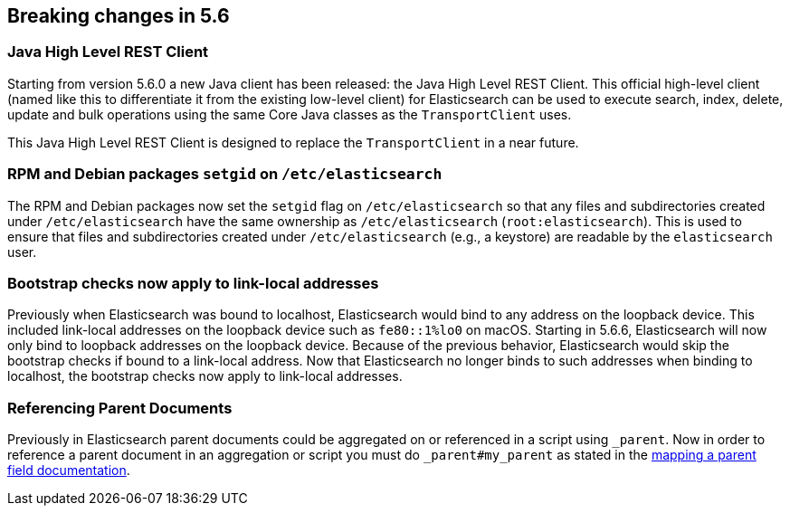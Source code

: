 [[breaking-changes-5.6]]
== Breaking changes in 5.6

[[breaking_56_clients]]
[float]
=== Java High Level REST Client

Starting from version 5.6.0 a new Java client has been released: the Java High Level REST Client.
This official high-level client (named like this to differentiate it from the existing low-level client) for
Elasticsearch can be used to execute search, index, delete, update and bulk operations using the same Core
Java classes as the `TransportClient` uses.

This Java High Level REST Client is designed to replace the `TransportClient` in a near future.

[[breaking_56_packaging_changes]]
[float]
=== RPM and Debian packages `setgid` on `/etc/elasticsearch`

The RPM and Debian packages now set the `setgid` flag on `/etc/elasticsearch` so
that any files and subdirectories created under `/etc/elasticsearch` have the
same ownership as `/etc/elasticsearch` (`root:elasticsearch`). This is used to
ensure that files and subdirectories created under `/etc/elasticsearch` (e.g., a
keystore) are readable by the `elasticsearch` user.

[float]
=== Bootstrap checks now apply to link-local addresses

Previously when Elasticsearch was bound to localhost, Elasticsearch would bind
to any address on the loopback device. This included link-local addresses on the
loopback device such as `fe80::1%lo0` on macOS. Starting in 5.6.6, Elasticsearch
will now only bind to loopback addresses on the loopback device. Because of the
previous behavior, Elasticsearch would skip the bootstrap checks if bound to a
link-local address. Now that Elasticsearch no longer binds to such addresses
when binding to localhost, the bootstrap checks now apply to link-local
addresses.

[float]
=== Referencing Parent Documents

Previously in Elasticsearch parent documents could be aggregated on or 
referenced in a script using `_parent`. Now in order to reference a parent 
document in an aggregation or script you must do `_parent#my_parent` as stated 
in the <<mapping-parent-field,mapping a parent field documentation>>.
